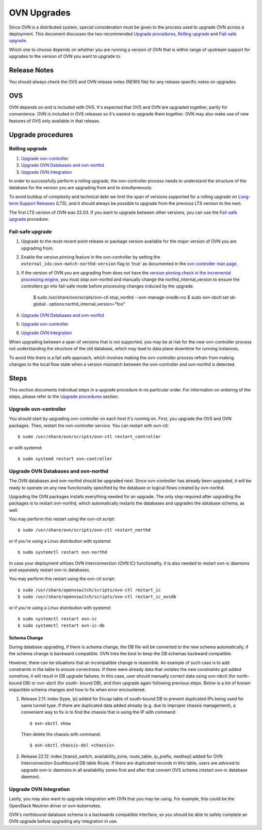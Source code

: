 ..
      Licensed under the Apache License, Version 2.0 (the "License"); you may
      not use this file except in compliance with the License. You may obtain
      a copy of the License at

          http://www.apache.org/licenses/LICENSE-2.0

      Unless required by applicable law or agreed to in writing, software
      distributed under the License is distributed on an "AS IS" BASIS, WITHOUT
      WARRANTIES OR CONDITIONS OF ANY KIND, either express or implied. See the
      License for the specific language governing permissions and limitations
      under the License.

      Convention for heading levels in OVN documentation:

      =======  Heading 0 (reserved for the title in a document)
      -------  Heading 1
      ~~~~~~~  Heading 2
      +++++++  Heading 3
      '''''''  Heading 4

      Avoid deeper levels because they do not render well.

============
OVN Upgrades
============

Since OVN is a distributed system, special consideration must be given to
the process used to upgrade OVN across a deployment.  This document discusses
the two recommended `Upgrade procedures`_, `Rolling upgrade`_ and `Fail-safe
upgrade`_.

Which one to choose depends on whether you are running a version of OVN that is
within range of upstream support for upgrades to the version of OVN you want to
upgrade to.

Release Notes
-------------

You should always check the OVS and OVN release notes (NEWS file) for any
release specific notes on upgrades.

OVS
---

OVN depends on and is included with OVS.  It's expected that OVS and OVN are
upgraded together, partly for convenience.  OVN is included in OVS releases
so it's easiest to upgrade them together.  OVN may also make use of new
features of OVS only available in that release.

Upgrade procedures
------------------

Rolling upgrade
~~~~~~~~~~~~~~~

1. `Upgrade ovn-controller`_

2. `Upgrade OVN Databases and ovn-northd`_

3. `Upgrade OVN Integration`_

In order to successfully perform a rolling upgrade, the ovn-controller process
needs to understand the structure of the database for the version you are
upgrading from and to simultaneously.

To avoid buildup of complexity and technical debt we limit the span of versions
supported for a rolling upgrade on `Long-term Support Releases`_ (LTS), and it
should always be possible to upgrade from the previous LTS version to the next.

The first LTS version of OVN was 22.03.  If you want to upgrade between other
versions, you can use the `Fail-safe upgrade`_ procedure.

Fail-safe upgrade
~~~~~~~~~~~~~~~~~

1. Upgrade to the most recent point release or package version available for
   the major version of OVN you are upgrading from.

2. Enable the version pinning feature in the ovn-controller by setting the
   ``external_ids:ovn-match-northd-version`` flag to 'true' as documented in
   the `ovn-controller man page`_.

3. If the version of OVN you are upgrading from does not have the `version
   pinning check in the incremental processing engine`_, you must stop
   ovn-northd and manually change the northd_internal_version to ensure the
   controllers go into fail-safe mode before processing changes induced by the
   upgrade.

    $ sudo /usr/share/ovn/scripts/ovn-ctl stop_northd --ovn-manage-ovsdb=no
    $ sudo ovn-sbctl set sb-global . options:northd_internal_version="foo"

4. `Upgrade OVN Databases and ovn-northd`_

5. `Upgrade ovn-controller`_

6. `Upgrade OVN Integration`_

When upgrading between a span of versions that is not supported, you may be at
risk for the new ovn-controller process not understanding the structure of the
old database, which may lead to data plane downtime for running instances.

To avoid this there is a fail safe approach, which involves making the
ovn-controller process refrain from making changes to the local flow state when
a version mismatch between the ovn-controller and ovn-northd is detected.

Steps
-----

This section documents individual steps in a upgrade procedure in no particular
order.  For information on ordering of the steps, please refer to the `Upgrade
procedures`_ section.

Upgrade ovn-controller
~~~~~~~~~~~~~~~~~~~~~~

You should start by upgrading ovn-controller on each host it's running on.
First, you upgrade the OVS and OVN packages.  Then, restart the
ovn-controller service.  You can restart with ovn-ctl::

    $ sudo /usr/share/ovn/scripts/ovn-ctl restart_controller

or with systemd::

    $ sudo systemd restart ovn-controller

Upgrade OVN Databases and ovn-northd
~~~~~~~~~~~~~~~~~~~~~~~~~~~~~~~~~~~~

The OVN databases and ovn-northd should be upgraded next.  Since ovn-controller
has already been upgraded, it will be ready to operate on any new functionality
specified by the database or logical flows created by ovn-northd.

Upgrading the OVN packages installs everything needed for an upgrade.  The only
step required after upgrading the packages is to restart ovn-northd, which
automatically restarts the databases and upgrades the database schema, as well.

You may perform this restart using the ovn-ctl script::

    $ sudo /usr/share/ovn/scripts/ovn-ctl restart_northd

or if you're using a Linux distribution with systemd::

    $ sudo systemctl restart ovn-northd

In case your deployment utilizes OVN Interconnection (OVN IC) functionality,
it is also needed to restart ovn-ic daemons and separately restart ovn-ic
databases.

You may perform this restart using the ovn-ctl script::

    $ sudo /usr/share/openvswitch/scripts/ovn-ctl restart_ic
    $ sudo /usr/share/openvswitch/scripts/ovn-ctl restart_ic_ovsdb

or if you're using a Linux distribution with systemd::

    $ sudo systemctl restart ovn-ic
    $ sudo systemctl restart ovn-ic-db

Schema Change
+++++++++++++

During database upgrading, if there is schema change, the DB file will be
converted to the new schema automatically, if the schema change is backward
compatible.  OVN tries the best to keep the DB schemas backward compatible.

However, there can be situations that an incompatible change is reasonble.  An
example of such case is to add constraints in the table to ensure correctness.
If there were already data that violates the new constraints got added somehow,
it will result in DB upgrade failures.  In this case, user should manually
correct data using ovn-nbctl (for north-bound DB) or ovn-sbctl (for south-
bound DB), and then upgrade again following previous steps.  Below is a list
of known impactible schema changes and how to fix when error encountered.

#. Release 2.11: index [type, ip] added for Encap table of south-bound DB to
   prevent duplicated IPs being used for same tunnel type.  If there are
   duplicated data added already (e.g. due to improper chassis management),
   a convenient way to fix is to find the chassis that is using the IP
   with command::

    $ ovn-sbctl show

   Then delete the chassis with command::

    $ ovn-sbctl chassis-del <chassis>

#. Release 22.12: index [transit_switch, availability_zone, route_table,
   ip_prefix, nexthop] added for OVN Interconnection Southbound DB table Route.
   If there are duplicated records in this table, users are adviced to upgrade
   ovn-ic daemons in all availability zones first and after that convert OVS
   schema (restart ovn-ic database daemon).


Upgrade OVN Integration
~~~~~~~~~~~~~~~~~~~~~~~

Lastly, you may also want to upgrade integration with OVN that you may be
using.  For example, this could be the OpenStack Neutron driver or
ovn-kubernetes.

OVN's northbound database schema is a backwards compatible interface, so
you should be able to safely complete an OVN upgrade before upgrading
any integration in use.

.. LINKS
.. _Long-term Support Releases:
   ../../internals/release-process.html#long-term-support-releases
.. _ovn-controller man page:
   https://www.ovn.org/support/dist-docs/ovn-controller.8.html
.. _version pinning check in the incremental processing engine:
   https://github.com/ovn-org/ovn/commit/c2eeb2c98ea8
